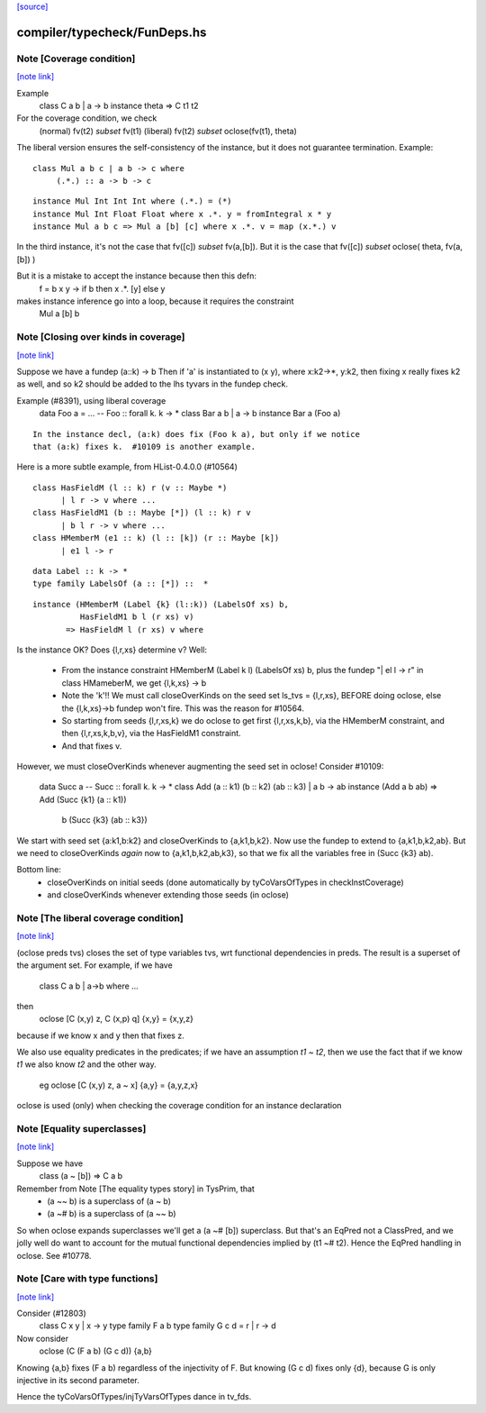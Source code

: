 `[source] <https://gitlab.haskell.org/ghc/ghc/tree/master/compiler/typecheck/FunDeps.hs>`_

compiler/typecheck/FunDeps.hs
=============================


Note [Coverage condition]
~~~~~~~~~~~~~~~~~~~~~~~~~

`[note link] <https://gitlab.haskell.org/ghc/ghc/tree/master/compiler/typecheck/FunDeps.hs#L337>`__

Example
      class C a b | a -> b
      instance theta => C t1 t2

For the coverage condition, we check
   (normal)    fv(t2) `subset` fv(t1)
   (liberal)   fv(t2) `subset` oclose(fv(t1), theta)

The liberal version  ensures the self-consistency of the instance, but
it does not guarantee termination. Example:

::

   class Mul a b c | a b -> c where
        (.*.) :: a -> b -> c

..

::

   instance Mul Int Int Int where (.*.) = (*)
   instance Mul Int Float Float where x .*. y = fromIntegral x * y
   instance Mul a b c => Mul a [b] [c] where x .*. v = map (x.*.) v

..

In the third instance, it's not the case that fv([c]) `subset` fv(a,[b]).
But it is the case that fv([c]) `subset` oclose( theta, fv(a,[b]) )

But it is a mistake to accept the instance because then this defn:
        f = \ b x y -> if b then x .*. [y] else y
makes instance inference go into a loop, because it requires the constraint
        Mul a [b] b



Note [Closing over kinds in coverage]
~~~~~~~~~~~~~~~~~~~~~~~~~~~~~~~~~~~~~

`[note link] <https://gitlab.haskell.org/ghc/ghc/tree/master/compiler/typecheck/FunDeps.hs#L423>`__

Suppose we have a fundep  (a::k) -> b
Then if 'a' is instantiated to (x y), where x:k2->*, y:k2,
then fixing x really fixes k2 as well, and so k2 should be added to
the lhs tyvars in the fundep check.

Example (#8391), using liberal coverage
      data Foo a = ...  -- Foo :: forall k. k -> *
      class Bar a b | a -> b
      instance Bar a (Foo a)

::

    In the instance decl, (a:k) does fix (Foo k a), but only if we notice
    that (a:k) fixes k.  #10109 is another example.

..

Here is a more subtle example, from HList-0.4.0.0 (#10564)

::

  class HasFieldM (l :: k) r (v :: Maybe *)
        | l r -> v where ...
  class HasFieldM1 (b :: Maybe [*]) (l :: k) r v
        | b l r -> v where ...
  class HMemberM (e1 :: k) (l :: [k]) (r :: Maybe [k])
        | e1 l -> r

..

::

  data Label :: k -> *
  type family LabelsOf (a :: [*]) ::  *

..

::

  instance (HMemberM (Label {k} (l::k)) (LabelsOf xs) b,
            HasFieldM1 b l (r xs) v)
         => HasFieldM l (r xs) v where

..

Is the instance OK? Does {l,r,xs} determine v?  Well:

  * From the instance constraint HMemberM (Label k l) (LabelsOf xs) b,
    plus the fundep "| el l -> r" in class HMameberM,
    we get {l,k,xs} -> b

  * Note the 'k'!! We must call closeOverKinds on the seed set
    ls_tvs = {l,r,xs}, BEFORE doing oclose, else the {l,k,xs}->b
    fundep won't fire.  This was the reason for #10564.

  * So starting from seeds {l,r,xs,k} we do oclose to get
    first {l,r,xs,k,b}, via the HMemberM constraint, and then
    {l,r,xs,k,b,v}, via the HasFieldM1 constraint.

  * And that fixes v.

However, we must closeOverKinds whenever augmenting the seed set
in oclose!  Consider #10109:

  data Succ a   -- Succ :: forall k. k -> *
  class Add (a :: k1) (b :: k2) (ab :: k3) | a b -> ab
  instance (Add a b ab) => Add (Succ {k1} (a :: k1))
                               b
                               (Succ {k3} (ab :: k3})

We start with seed set {a:k1,b:k2} and closeOverKinds to {a,k1,b,k2}.
Now use the fundep to extend to {a,k1,b,k2,ab}.  But we need to
closeOverKinds *again* now to {a,k1,b,k2,ab,k3}, so that we fix all
the variables free in (Succ {k3} ab).

Bottom line:
  * closeOverKinds on initial seeds (done automatically
    by tyCoVarsOfTypes in checkInstCoverage)
  * and closeOverKinds whenever extending those seeds (in oclose)



Note [The liberal coverage condition]
~~~~~~~~~~~~~~~~~~~~~~~~~~~~~~~~~~~~~

`[note link] <https://gitlab.haskell.org/ghc/ghc/tree/master/compiler/typecheck/FunDeps.hs#L489>`__

(oclose preds tvs) closes the set of type variables tvs,
wrt functional dependencies in preds.  The result is a superset
of the argument set.  For example, if we have
        class C a b | a->b where ...
then
        oclose [C (x,y) z, C (x,p) q] {x,y} = {x,y,z}
because if we know x and y then that fixes z.

We also use equality predicates in the predicates; if we have an
assumption `t1 ~ t2`, then we use the fact that if we know `t1` we
also know `t2` and the other way.
  eg    oclose [C (x,y) z, a ~ x] {a,y} = {a,y,z,x}

oclose is used (only) when checking the coverage condition for
an instance declaration



Note [Equality superclasses]
~~~~~~~~~~~~~~~~~~~~~~~~~~~~

`[note link] <https://gitlab.haskell.org/ghc/ghc/tree/master/compiler/typecheck/FunDeps.hs#L507>`__

Suppose we have
  class (a ~ [b]) => C a b

Remember from Note [The equality types story] in TysPrim, that
  * (a ~~ b) is a superclass of (a ~ b)
  * (a ~# b) is a superclass of (a ~~ b)

So when oclose expands superclasses we'll get a (a ~# [b]) superclass.
But that's an EqPred not a ClassPred, and we jolly well do want to
account for the mutual functional dependencies implied by (t1 ~# t2).
Hence the EqPred handling in oclose.  See #10778.



Note [Care with type functions]
~~~~~~~~~~~~~~~~~~~~~~~~~~~~~~~

`[note link] <https://gitlab.haskell.org/ghc/ghc/tree/master/compiler/typecheck/FunDeps.hs#L521>`__

Consider (#12803)
  class C x y | x -> y
  type family F a b
  type family G c d = r | r -> d

Now consider
  oclose (C (F a b) (G c d)) {a,b}

Knowing {a,b} fixes (F a b) regardless of the injectivity of F.
But knowing (G c d) fixes only {d}, because G is only injective
in its second parameter.

Hence the tyCoVarsOfTypes/injTyVarsOfTypes dance in tv_fds.

